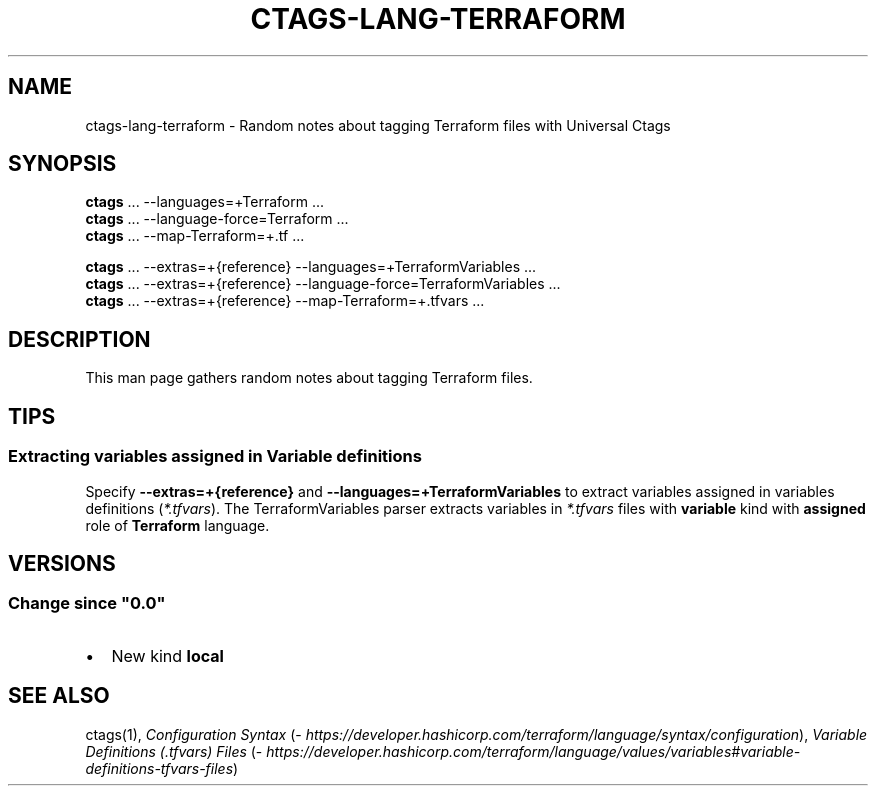 .\" Man page generated from reStructuredText.
.
.
.nr rst2man-indent-level 0
.
.de1 rstReportMargin
\\$1 \\n[an-margin]
level \\n[rst2man-indent-level]
level margin: \\n[rst2man-indent\\n[rst2man-indent-level]]
-
\\n[rst2man-indent0]
\\n[rst2man-indent1]
\\n[rst2man-indent2]
..
.de1 INDENT
.\" .rstReportMargin pre:
. RS \\$1
. nr rst2man-indent\\n[rst2man-indent-level] \\n[an-margin]
. nr rst2man-indent-level +1
.\" .rstReportMargin post:
..
.de UNINDENT
. RE
.\" indent \\n[an-margin]
.\" old: \\n[rst2man-indent\\n[rst2man-indent-level]]
.nr rst2man-indent-level -1
.\" new: \\n[rst2man-indent\\n[rst2man-indent-level]]
.in \\n[rst2man-indent\\n[rst2man-indent-level]]u
..
.TH "CTAGS-LANG-TERRAFORM" 7 "" "6.1.0" "Universal Ctags"
.SH NAME
ctags-lang-terraform \- Random notes about tagging Terraform files with Universal Ctags
.SH SYNOPSIS
.nf
\fBctags\fP ... \-\-languages=+Terraform ...
\fBctags\fP ... \-\-language\-force=Terraform ...
\fBctags\fP ... \-\-map\-Terraform=+.tf ...

\fBctags\fP ... \-\-extras=+{reference} \-\-languages=+TerraformVariables ...
\fBctags\fP ... \-\-extras=+{reference} \-\-language\-force=TerraformVariables ...
\fBctags\fP ... \-\-extras=+{reference} \-\-map\-Terraform=+.tfvars ...
.fi
.sp
.SH DESCRIPTION
.sp
This man page gathers random notes about tagging Terraform files.
.SH TIPS
.SS Extracting variables assigned in Variable definitions
.sp
Specify \fB\-\-extras=+{reference}\fP and \fB\-\-languages=+TerraformVariables\fP
to extract variables assigned in variables definitions (\fI*.tfvars\fP).
The TerraformVariables parser extracts variables in \fI*.tfvars\fP files
with \fBvariable\fP kind with \fBassigned\fP role of \fBTerraform\fP language.
.SH VERSIONS
.SS Change since \(dq0.0\(dq
.INDENT 0.0
.IP \(bu 2
New kind \fBlocal\fP
.UNINDENT
.SH SEE ALSO
.sp
ctags(1),
\fI\%Configuration Syntax\fP (\fI\%https://developer.hashicorp.com/terraform/language/syntax/configuration\fP),
\fI\%Variable Definitions (.tfvars) Files\fP (\fI\%https://developer.hashicorp.com/terraform/language/values/variables#variable\-definitions\-tfvars\-files\fP)
.\" Generated by docutils manpage writer.
.

